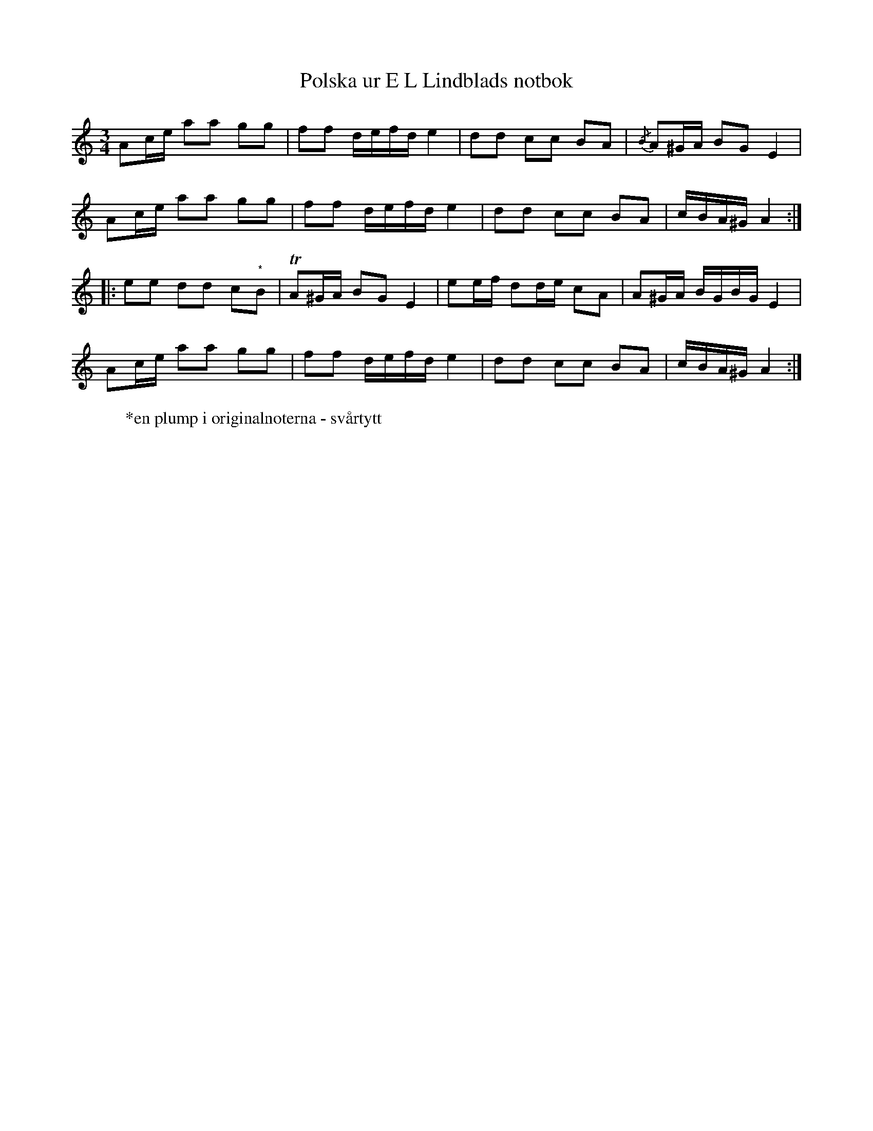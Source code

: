 %%abc-charset utf-8

X: 11
T: Polska ur E L Lindblads notbok
B: SMUS - katalog M177 bild 98 (no 11)
B: E L Lindblads notbok
B: Jämför SMUS - katalog M113a bild 5 nr 10
B: Jämför SMUS - katalog MMD66 bild 105 nr 92 (anges komma från [[Platser/Västergötland]])
S: efter [[Personer/E L Lindblad]]
R: Polska
N: Påminner en aning om melodin Häxan i Konung Carls tid komponerad av [[Personer/Carl Jonas Love Almqvist]]. 
Z: Nils L
M: 3/4
L: 1/16
K: Am
A2ce a2a2 g2g2 | f2f2 defd e4 | d2d2 c2c2 B2A2 | {/B}A2^GA B2G2 E4 |
A2ce a2a2 g2g2 | f2f2 defd e4 | d2d2 c2c2 B2A2 | cBA^G A4 ::
e2e2 d2d2 c2"^*"B2 | TA2^GA B2G2 E4 | e2ef d2de c2A2 | A2^GA BGBG E4 |
A2ce a2a2 g2g2 | f2f2 defd e4 | d2d2 c2c2 B2A2 | cBA^G A4 :|
W: *en plump i originalnoterna - svårtytt

